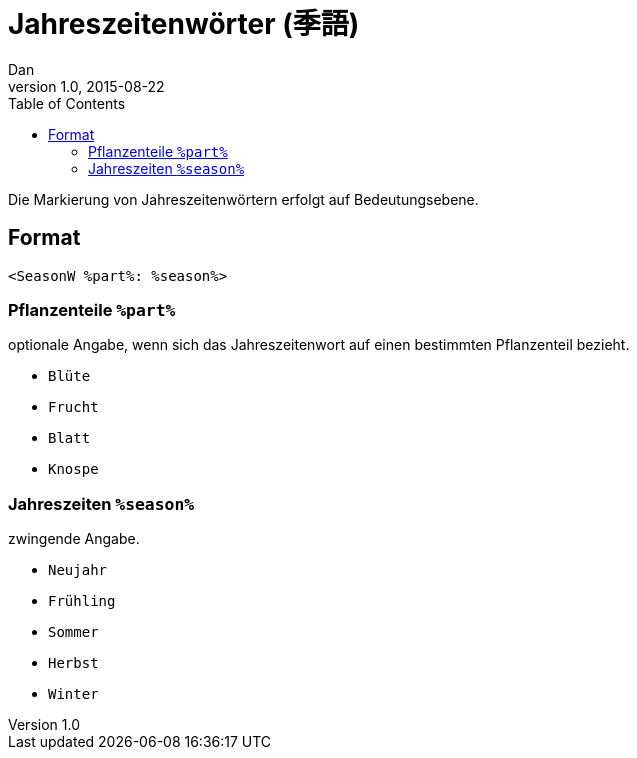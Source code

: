 = Jahreszeitenwörter (季語)
Dan
v1.0, 2015-08-22
:toc:

Die Markierung von Jahreszeitenwörtern erfolgt auf Bedeutungsebene.

== Format

```
<SeasonW %part%: %season%>
```

=== Pflanzenteile `%part%`

optionale Angabe, wenn sich das Jahreszeitenwort auf einen bestimmten
Pflanzenteil bezieht.

* `Blüte`
* `Frucht`
* `Blatt`
* `Knospe`

=== Jahreszeiten `%season%`

zwingende Angabe.

* `Neujahr`
* `Frühling`
* `Sommer`
* `Herbst`
* `Winter`
